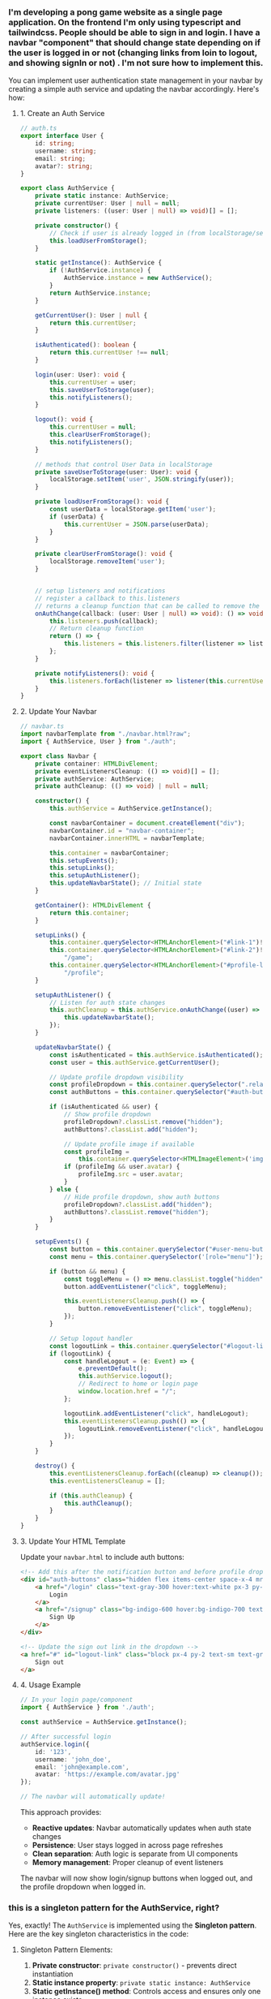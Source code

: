 :PROPERTIES:
:GPTEL_MODEL: claude-sonnet-4-20250514
:GPTEL_BACKEND: Claude
:GPTEL_SYSTEM: You are a large language model living in Emacs and a helpful assistant. Avoid long answers.
:GPTEL_BOUNDS: ((response (1037 1360) (1361 2302) (2356 2754) (2764 2802) (2941 3582) (3589 4381) (4391 4392) (4394 4483) (4491 4492) (4496 4966) (4967 4981) (4982 5042) (5043 5056) (5057 5183) (5184 5190) (5191 5233) (5234 5240) (5241 5324) (5334 5335) (5341 5625) (5626 5632) (5633 5678) (5679 5685) (5686 6059) (6066 6260) (6261 6273) (6274 6520) (6521 6522) (6523 6581) (6582 6587) (6588 6636) (6643 6704) (6705 6710) (6711 6804) (6811 6872) (6879 8461) (8524 10040)))
:END:

*** I'm developing a pong game website as a single page application. On the frontend I'm only using typescript and tailwindcss. People should be able to sign in and login. I have a navbar "component" that should change state depending on if the user is logged in or not (changing links from loin to logout, and showing signIn or not) . I'm not sure how to implement this.


You can implement user authentication state management in your navbar by creating a simple auth service and updating the navbar accordingly. Here's how:

**** 1. Create an Auth Service

#+begin_src typescript
// auth.ts
export interface User {
    id: string;
    username: string;
    email: string;
    avatar?: string;
}

export class AuthService {
    private static instance: AuthService;
    private currentUser: User | null = null;
    private listeners: ((user: User | null) => void)[] = [];

    private constructor() {
        // Check if user is already logged in (from localStorage/sessionStorage)
        this.loadUserFromStorage();
    }

    static getInstance(): AuthService {
        if (!AuthService.instance) {
            AuthService.instance = new AuthService();
        }
        return AuthService.instance;
    }

    getCurrentUser(): User | null {
        return this.currentUser;
    }

    isAuthenticated(): boolean {
        return this.currentUser !== null;
    }

    login(user: User): void {
        this.currentUser = user;
        this.saveUserToStorage(user);
        this.notifyListeners();
    }

    logout(): void {
        this.currentUser = null;
        this.clearUserFromStorage();
        this.notifyListeners();
    }

    // methods that control User Data in localStorage
    private saveUserToStorage(user: User): void {
        localStorage.setItem('user', JSON.stringify(user));
    }

    private loadUserFromStorage(): void {
        const userData = localStorage.getItem('user');
        if (userData) {
            this.currentUser = JSON.parse(userData);
        }
    }

    private clearUserFromStorage(): void {
        localStorage.removeItem('user');
    }


    // setup listeners and notifications
    // register a callback to this.listeners
    // returns a cleanup function that can be called to remove the callback from the listener
    onAuthChange(callback: (user: User | null) => void): () => void {
        this.listeners.push(callback);
        // Return cleanup function
        return () => {
            this.listeners = this.listeners.filter(listener => listener !== callback);
        };
    }

    private notifyListeners(): void {
        this.listeners.forEach(listener => listener(this.currentUser));
    }
}
#+end_src

**** 2. Update Your Navbar

#+begin_src typescript
// navbar.ts
import navbarTemplate from "./navbar.html?raw";
import { AuthService, User } from "./auth";

export class Navbar {
    private container: HTMLDivElement;
    private eventListenersCleanup: (() => void)[] = [];
    private authService: AuthService;
    private authCleanup: (() => void) | null = null;

    constructor() {
        this.authService = AuthService.getInstance();

        const navbarContainer = document.createElement("div");
        navbarContainer.id = "navbar-container";
        navbarContainer.innerHTML = navbarTemplate;

        this.container = navbarContainer;
        this.setupEvents();
        this.setupLinks();
        this.setupAuthListener();
        this.updateNavbarState(); // Initial state
    }

    getContainer(): HTMLDivElement {
        return this.container;
    }

    setupLinks() {
        this.container.querySelector<HTMLAnchorElement>("#link-1")!.href = "/";
        this.container.querySelector<HTMLAnchorElement>("#link-2")!.href =
            "/game";
        this.container.querySelector<HTMLAnchorElement>("#profile-link")!.href =
            "/profile";
    }

    setupAuthListener() {
        // Listen for auth state changes
        this.authCleanup = this.authService.onAuthChange((user) => {
            this.updateNavbarState();
        });
    }

    updateNavbarState() {
        const isAuthenticated = this.authService.isAuthenticated();
        const user = this.authService.getCurrentUser();

        // Update profile dropdown visibility
        const profileDropdown = this.container.querySelector(".relative.ml-3");
        const authButtons = this.container.querySelector("#auth-buttons");

        if (isAuthenticated && user) {
            // Show profile dropdown
            profileDropdown?.classList.remove("hidden");
            authButtons?.classList.add("hidden");

            // Update profile image if available
            const profileImg =
                this.container.querySelector<HTMLImageElement>('img[alt=""]');
            if (profileImg && user.avatar) {
                profileImg.src = user.avatar;
            }
        } else {
            // Hide profile dropdown, show auth buttons
            profileDropdown?.classList.add("hidden");
            authButtons?.classList.remove("hidden");
        }
    }

    setupEvents() {
        const button = this.container.querySelector("#user-menu-button");
        const menu = this.container.querySelector('[role="menu"]');

        if (button && menu) {
            const toggleMenu = () => menu.classList.toggle("hidden");
            button.addEventListener("click", toggleMenu);

            this.eventListenersCleanup.push(() => {
                button.removeEventListener("click", toggleMenu);
            });
        }

        // Setup logout handler
        const logoutLink = this.container.querySelector("#logout-link");
        if (logoutLink) {
            const handleLogout = (e: Event) => {
                e.preventDefault();
                this.authService.logout();
                // Redirect to home or login page
                window.location.href = "/";
            };

            logoutLink.addEventListener("click", handleLogout);
            this.eventListenersCleanup.push(() => {
                logoutLink.removeEventListener("click", handleLogout);
            });
        }
    }

    destroy() {
        this.eventListenersCleanup.forEach((cleanup) => cleanup());
        this.eventListenersCleanup = [];

        if (this.authCleanup) {
            this.authCleanup();
        }
    }
}
#+end_src

**** 3. Update Your HTML Template

Update your =navbar.html= to include auth buttons:

#+begin_src html
<!-- Add this after the notification button and before profile dropdown -->
<div id="auth-buttons" class="hidden flex items-center space-x-4 mr-4">
    <a href="/login" class="text-gray-300 hover:text-white px-3 py-2 rounded-md text-sm font-medium">
        Login
    </a>
    <a href="/signup" class="bg-indigo-600 hover:bg-indigo-700 text-white px-3 py-2 rounded-md text-sm font-medium">
        Sign Up
    </a>
</div>

<!-- Update the sign out link in the dropdown -->
<a href="#" id="logout-link" class="block px-4 py-2 text-sm text-gray-700" role="menuitem" tabindex="-1">
    Sign out
</a>
#+end_src

**** 4. Usage Example

#+begin_src typescript
// In your login page/component
import { AuthService } from './auth';

const authService = AuthService.getInstance();

// After successful login
authService.login({
    id: '123',
    username: 'john_doe',
    email: 'john@example.com',
    avatar: 'https://example.com/avatar.jpg'
});

// The navbar will automatically update!
#+end_src

This approach provides:
- *Reactive updates*: Navbar automatically updates when auth state changes
- *Persistence*: User stays logged in across page refreshes
- *Clean separation*: Auth logic is separate from UI components
- *Memory management*: Proper cleanup of event listeners

The navbar will now show login/signup buttons when logged out, and the profile dropdown when logged in.

*** this is a singleton pattern for the AuthService, right?

Yes, exactly! The =AuthService= is implemented using the *Singleton pattern*. Here are the key singleton characteristics in the code:

**** Singleton Pattern Elements:

1. *Private constructor*: =private constructor()= - prevents direct instantiation
2. *Static instance property*: =private static instance: AuthService=
3. *Static getInstance() method*: Controls access and ensures only one instance exists
4. *Lazy initialization*: Instance is created only when first requested

#+begin_src typescript
static getInstance(): AuthService {
    if (!AuthService.instance) {
        AuthService.instance = new AuthService();  // Create only if doesn't exist
    }
    return AuthService.instance;  // Always return the same instance
}
#+end_src

**** Why Singleton Here?

The singleton pattern makes sense for =AuthService= because:

- *Global state*: Authentication state should be consistent across the entire app
- *Single source of truth*: Only one auth service should manage user state
- *Shared listeners*: All components can subscribe to the same auth changes
- *Persistence*: One service handles localStorage operations

**** Alternative Approaches:

If you prefer to avoid singletons, you could:

#+begin_src typescript
// Module-level instance (simpler)
export const authService = new AuthService();

// Or dependency injection
export class App {
    constructor(private authService: AuthService) {}
}
#+end_src

But for a simple SPA with global auth state, the singleton pattern is a reasonable choice here.

*****
